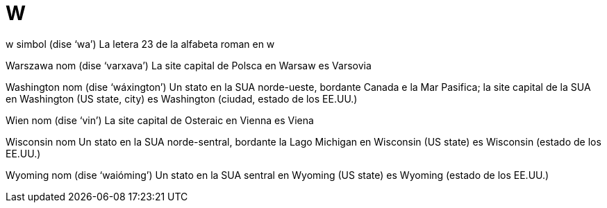 = W

w   simbol   (dise ‘wa’)
La letera 23 de la alfabeta roman
en   w

Warszawa   nom   (dise ‘varxava’)
La site capital de Polsca
en   Warsaw
es   Varsovia

Washington   nom   (dise ‘wáxington’)
Un stato en la SUA norde-ueste, bordante Canada e la Mar Pasifica; la site capital de la SUA
en   Washington (US state, city)
es   Washington (ciudad, estado de los EE.UU.)

Wien   nom   (dise ‘vin’)
La site capital de Osteraic
en   Vienna
es   Viena

Wisconsin   nom
Un stato en la SUA norde-sentral, bordante la Lago Michigan
en   Wisconsin (US state)
es   Wisconsin (estado de los EE.UU.)

Wyoming   nom   (dise ‘waióming’)
Un stato en la SUA sentral
en   Wyoming (US state)
es   Wyoming (estado de los EE.UU.)

